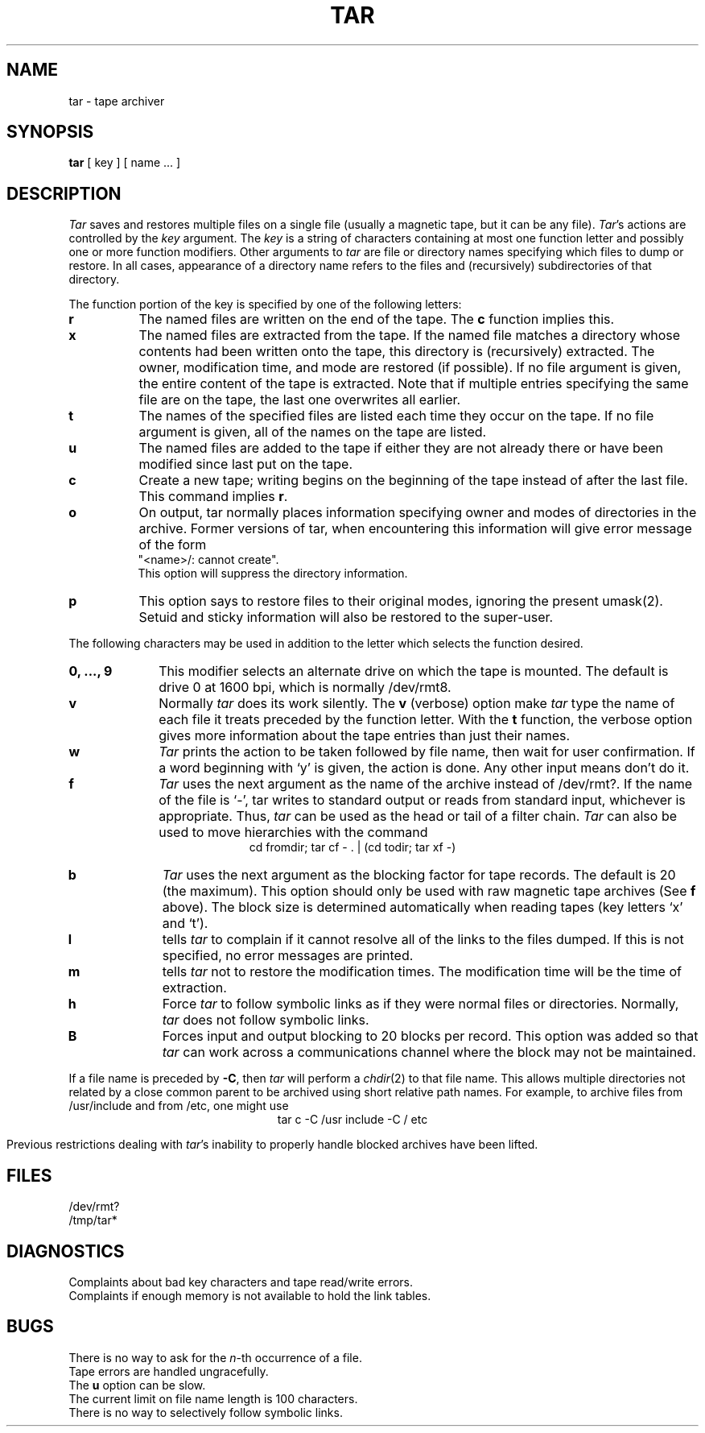 .TH TAR 1 "13 January 1983"
.SH NAME
tar \- tape archiver
.SH SYNOPSIS
\fBtar\fP [ key ] [ name ... ]
.SH DESCRIPTION
.PP
\fITar\fP saves and restores multiple files on a single file (usually a magnetic
tape, but it can be any file).  
.IR Tar 's
actions are controlled by the \fIkey\fP argument.  The \fIkey\fP
is a string of characters containing at most one function letter and possibly
one or more function modifiers.  Other arguments to \fItar\fP
are file or directory names specifying which files to dump or restore.
In all cases, appearance of a directory name refers to
the files and (recursively) subdirectories of that directory.
.PP
The function portion of the key is specified by one of the following letters:
.TP 8
.B r
The named files are written on the end of the tape.  The
.B c
function implies this.
.TP 8
.B x
The named files are extracted from the tape.  If the named file
matches a directory whose contents had been written onto the tape, this
directory is (recursively) extracted.  The owner, modification time, and mode
are restored (if possible).  If no file argument is given, the entire content
of the tape is extracted.  Note that if multiple entries specifying the same
file are on the tape, the last one overwrites all earlier.
.TP 8
.B t
The names of the specified files are listed each time they occur on
the tape.  If no file argument is given, all of the names on the tape
are listed.
.TP 8
.B u
The named files are added to the tape if either they are not
already there or have been modified since last put on the tape.
.TP 8
.B c
Create a new tape; writing begins on the beginning of the tape
instead of after the last file.  This command implies
.BR r .
.TP 8
.B o
On output, tar normally places information specifying owner and modes
of directories in the archive.  Former versions of tar, when encountering
this information will give error message of the form
.br
	"<name>/: cannot create".
.br
This option will suppress the directory information.
.TP 8
.B p
This option says to restore files to their original modes,
ignoring the present umask(2).  Setuid and sticky information
will also be restored to the super-user.
.PP
The following characters may be used in addition to the letter
which selects the function desired.
.TP 10
.B 0, ..., 9
This modifier selects an alternate drive on which the tape is mounted.
The default is drive 0 at 1600 bpi, which is normally /dev/rmt8.
.TP 10
.B v
Normally
.I tar
does its work silently.  The
.B v
(verbose) option make
.I tar
type the name of each file it treats preceded by the function
letter.  With the
.B t
function, the verbose option
gives more information about the tape entries than just their names.
.TP 10
.B w
.I Tar
prints the action to be taken followed by file name, then
wait for user confirmation. If a word beginning with `y'
is given, the action is done. Any other input means don't do it.
.TP 10
.B f
.I Tar
uses the next argument as the name of the archive instead of
/dev/rmt?. If the name of the file is `\-', tar writes to standard output or
reads from standard input, whichever is appropriate. Thus,
.I tar
can be used as the head or tail of a filter chain.
.I Tar
can also be used to move hierarchies with the command
.ce 1
cd fromdir; tar cf - . | (cd todir; tar xf -)
.TP 10
.B b
.I Tar
uses the next argument as the blocking factor for tape records. The
default is 20 (the maximum). This option should only be used with raw magnetic
tape archives (See 
.B f
above).  The block size is determined automatically
when reading tapes (key letters `x' and `t').
.TP 10
.B l
tells 
.I tar
to complain if it cannot resolve all of the links to the
files dumped. If this is not specified, no error messages are printed.
.TP 10
.B m
tells 
.I tar
not to restore the modification times.  The modification time
will be the time of extraction.
.TP 10
.B h
Force 
.I tar
to follow symbolic links as if they were normal files or
directories.  Normally, 
.I tar
does not follow symbolic links.
.TP 10
.B B
Forces input and output blocking to 20 blocks per record.  This option
was added so that 
.I tar
can work across a communications channel where the block may not
be maintained.
.PP
If a file name is preceded by 
.BR \-C ,
then 
.I tar
will perform a
.IR chdir (2)
to that file name.  This allows multiple directories not
related by a close common parent to be archived using short
relative path names.  For example, to archive files from /usr/include
and from /etc, one might use
.ce 1
tar c -C /usr include -C / etc
.PP
Previous restrictions dealing with
.IR tar 's
inability to properly handle blocked archives have been lifted.
.PP
.SH FILES
/dev/rmt?
.br
/tmp/tar*
.SH DIAGNOSTICS
Complaints about bad key characters and tape read/write errors.
.br
Complaints if enough memory is not available to hold the link tables.
.SH BUGS
There is no way to ask for the
.IR n -th
occurrence of a file.
.br
Tape errors are handled ungracefully.
.br
The 
.B u
option can be slow.
.br
The current limit on file name length is 100 characters.
.br
There is no way to selectively follow symbolic links.
.  \".SH MESSAGES
.  \".IP "tar: usage  tar -{txruB}[cvfblmh] [tapefile] [blocksize] file1 file2..." 5
.  \".br
.  \"This is the standard memory jogger message that tells you how to use 
.  \".IR tar .
.  \"You will get this message if you just type a \fItar\fP
.  \"command without arguments, or in several other places where \fItar\fP
.  \"complains about something or other.
.  \".IP "tar: x: unknown option" 5
.  \".br
.  \"You typed a \fItar\fP command line option which was not in the set of options
.  \"that \fItar\fP knows about.  Function letters are in the set c (create),
.  \"o (xxxx), p (xxx), t (table of contents), u (update), and x (extract).  Function
.  \"modifiers are from the set b (specify blocksize), f (specify name of
.  \"archive file), l (don't complain about missing links), m (use the
.  \"extract time as the modification time), s (follow symbolic links), v
.  \"(verbose), and B (force standard blocking for network operations).
.  \".IP "tar: b: argument missing" 5
.  \".br
.  \"You specified the b (specify blocksize) function modifier but did not
.  \"specify a blocksize.
.  \".IP "Invalid blocksize nn." 5
.  \".br
.  \"You specified a blocksize which \fItar\fP
.  \"cannot deal with.  Blocksizes must be in the range of xxxxx-yyyyy.
.  \".IP "tar: cannot get memory for blocksize nn" 5
.  \".br
.  \"\fITar\fP cannot obtain enough memory to handle the specified blocksize.
.  \"Specify a smaller blocksize.
.  \".IP "tar: f: argument missing" 5
.  \".br
.  \"You typed the f (specify name of archive file) function modifier on the
.  \"command line but forgot the name of the archive file.
.  \".IP "Tar: cannot create temporary file (\fIfilename\fP)" 5
.  \".IP "Can only create standard output archives" 5
.  \".br
.  \".IP "tar: cannot open \fIfilename\fP" 5
.  \".br
.  \".IP "Missing links to \fIfilename\fP" 5
.  \".IP "directory checksum error" 5
.  \".IP "tar: \fIfilename\fP: cannot open file" 5
.  \".IP "\fIfilename\fP: file name too long" 5
.  \".br
.  \"You specified a filename or a pathname which is longer than the maximum
.  \"that \fItar\fP can handle.  The current maximum length is 100 characters.
.  \".IP "\fIfilename\fP: directory read error" 5
.  \".br
.  \".IP "tar: \fIfilename\fP is not a file. Not dumped" 5
.  \".br
.  \".IP "\fIfilename\fP: file name too long" 5
.  \".br
.  \".IP "\fIfilename\fP: symbolic link too long" 5
.  \".br
.  \".IP "a \fIfilename\fP " 5
.  \".br
.  \".IP "link to \fIfilename\fP" 5
.  \".br
.  \".IP "Out of memory. Link information lost" 5
.  \".br
.  \"\fITar\fP cannot store all the links to files.  This only means that
.  \"when the files are extracted again, the links won't be made.
.  \".IP "\fIfilename\fP: file changed size" 5
.  \".br
.  \".IP "\fIfilename\fP: symbolic link failed" 5
.  \".br
.  \".IP "\fIfilename\fP: cannot link" 5
.  \".br
.  \".SH "INFORMATIVE MESSAGES"
.  \".LP
.  \"The messages below are those you get when you specify the v (verbose)
.  \"option on the \fItar\fP command line.
.  \".IP "a \fIfilename\fP nnnn blocks" 5
.  \".br
.  \"File \fIfilename\fP, of size \fInnnn\fP blocks, was added to the archive.
.  \".IP "a \fIfilename\fP " 5
.  \".br
.  \".IP "symbolic link to \fIfilename\fP" 5
.  \".br
.  \".IP "x \fIfilename\fP, nnnn bytes, mmmm tape blocks" 5
.  \".br
.  \"A file was extracted, of \fInnnn\fP bytes in length, and of \fImmmm\fP
.  \"tape blocks long.
.  \".IP "\fIfile_1\fP linked to \fIfile_2\fP" 5
.  \".br
.  \".IP "x \fIfile_1\fP symbolic link to \fIfile_2\fP" 5
.  \".br
.  \".SH "DISASTER MESSAGES"
.  \".LP
.  \"There are a few messages which \fItar\fP
.  \"displays when disaster strikes.  Here they are.
.  \".IP "tar: \fIfilename\fP: HELP - extract write error" 5
.  \".br
.  \".IP " linked to \fIfilename\fP" 5
.  \".br
.  \".IP " symbolic link to \fIfilename\fP" 5
.  \".br
.  \".IP "tar: cannot find mkdir!" 5
.  \".br
.  \"\fITar\fP needs to use the 
.  \".IR mkdir (1)
.  \"utility to make directories, and it seems to be missing from the system.
.  \".IP "\fIx\fP " 5
.  \".br
.  \".IP "\fIfilename\fP: " 5
.  \".br
.  \".IP "pwd failed!" 5
.  \".br
.  \".IP "/" 5
.  \".br
.  \".IP "Tar: tape read error" 5
.  \".br
.  \".IP "Tar: error, tape blocksize appears to be \fInnnn\fP bytes" 5
.  \".br
.  \".IP "Tar: blocksize = \fInnnn\fP" 5
.  \".br
.  \".IP "Tar: tape write error" 5
.  \".br
.  \".IP "Tar: tape write error" 5
.  \".br
.  \".IP "Tar: tape backspace error" 5
.  \".br
